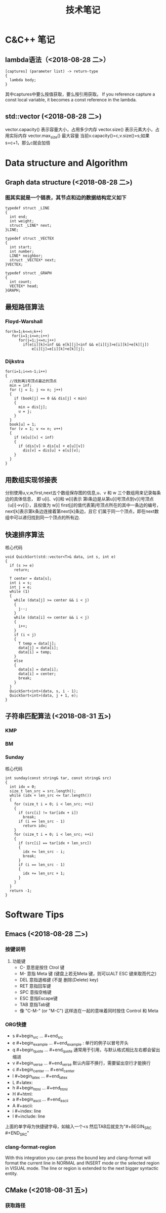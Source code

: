 #+TITLE: 技术笔记
#+STARTUP: indent
* C&C++ 笔记
** lambda语法（<2018-08-28 二>）
  #+BEGIN_SRC C++
  [captures] (parameter list) -> return-type 
  {
    lambda body;
  }
  #+END_SRC
  其中captures中要么按值获取，要么按引用获取。
  If you reference capture a const local variable, it becomes a const reference in the lambda.
   
** std::vector (<2018-08-28 二>)
  vector.capacity() 表示容量大小，占用多少内存
  vector.size() 表示元素大小，占用实际内存
  vector.max_size() 最大容量
  当前v.capacity()=c,v.size()=s;如果s=c+1，那么c就会加倍

* Data structure and Algorithm
** Graph data structure (<2018-08-28 二>)
*** 图其实就是一个链表，其节点和边的数据结构定义如下
    #+BEGIN_SRC C++
    typedef struct _LINE 
    {
      int end;
      int weight;
      struct _LINE* next;
    }LINE;

    typedef struct _VECTEX
    {
      int start;
      int number;
      LINE* neighbor;
      struct _VECTEX* next;
    }VECTEX;

    typedef struct _GRAPH
    {
      int count;
      VECTEX* head;
    }GRAPH;
    #+END_SRC
    
** 最短路径算法
*** Floyd-Warshall
    #+BEGIN_SRC C++
    for(k=1;k<=n;k++)
       for(i=1;i<=n;i++)
          for(j=1;j<=n;j++)
            if(e[i][k]<inf && e[k][j]<inf && e[i][j]>e[i][k]+e[k][j])
                e[i][j]=e[i][k]+e[k][j];
    #+END_SRC
                
*** Dijkstra
    #+BEGIN_SRC C++ -N
    for(i=1;i<=n-1;i++)
    {
      //找到离1号顶点最近的顶点
      min = inf;
      for (j = 1; j <= n; j++)
      {
        if (book[j] == 0 && dis[j] < min)
        {
          min = dis[j];
          u = j;
        }
      }
      book[u] = 1;
      for (v = 1; v <= n; v++)
      {
        if (e[u][v] < inf)
        {
          if (dis[v] > dis[u] + e[u][v])
            dis[v] = dis[u] + e[u][v];
        }
      }
    }
    #+END_SRC
    
** 用数组实现邻接表
分别使用u,v,w,first,next五个数组保存图的信息,u、v 和 w 三个数组用来记录每条边的具体信息，
即 u[i]、v[i]和 w[i]表示 第i条边是从第u[i]号顶点到v[i]号顶点（u[i]->v[i]），且权值为 w[i]
first[j]的值代表第j号顶点所在的其中一条边的编号，next[k]表示第k条边连接着第next[k]条边，且它
们属于同一个顶点，即在next数组中可以递归找到同一个顶点的所有边.
** 快速排序算法
核心代码
#+BEGIN_SRC C++
void QuickSort(std::vector<T>& data, int s, int e)
{
  if (s >= e)
    return;

  T center = data[s];
  int i = s;
  int j = e;
  while (1)
  {
    while (data[j] >= center && i < j)
    {
      j--;
    }
    while (data[i] <= center && i < j)
    {
      i++;
    }
    if (i < j)
    {
      T temp = data[j];
      data[j] = data[i];
      data[i] = temp;
    }
    else
    {
      data[s] = data[i];
      data[i] = center;
      break;
    }
  }
  QuickSort<int>(data, s, i - 1);
  QuickSort<int>(data, j + 1, e);
}
#+END_SRC

** 子符串匹配算法 (<2018-08-31 五>)
*** KMP
*** BM
*** Sunday
核心代码
#+BEGIN_SRC C++
int sunday(const string& tar, const string& src)
{
  int idx = 0;
  size_t len_src = src.length();
  while (idx + len_src <= tar.length())
  {
    for (size_t i = 0; i < len_src; ++i)
    {
      if (src[i] != tar[idx + i])
        break;
      if (i == len_src - 1)
        return idx;
    }
    for (size_t i = 0; i < len_src; ++i)
    {
      if (src[i] == tar[idx + len_src])
      {
        idx += len_src - i;
        break;
      }
      if (i == len_src - 1)
      {
        idx += len_src + 1;
      }
    }
  }
  return -1;
}
#+END_SRC

* Software Tips
** Emacs (<2018-08-28 二>) 
*** 按键说明
   1) 功能键
      + C-  意思是按住 Ctrol 键
      + M-   意指 Meta 键 (键盘上若无Meta 键，则可以ALT ESC 键来取而代之)
      + DEL  意指退格键 (不是 删除(Delete) key)
      + RET  意指回车键
      + SPC  意指空格键
      + ESC  意指Escape键
      + TAB  意指Tab键
      + 像 "C-M-" (or "M-C") 这样连在一起的意味着同时按住 Control 和 Meta 
*** ORG快捷 
  + s    #+begin_src ... #+end_src 
  + e    #+begin_example ... #+end_example  : 单行的例子以冒号开头
  + q    #+begin_quote ... #+end_quote      通常用于引用，与默认格式相比左右都会留出缩进
  + v    #+begin_verse ... #+end_verse      默认内容不换行，需要留出空行才能换行
  + c    #+begin_center ... #+end_center 
  + l    #+begin_latex ... #+end_latex 
  + L    #+latex: 
  + h    #+begin_html ... #+end_html 
  + H    #+html: 
  + a    #+begin_ascii ... #+end_ascii 
  + A    #+ascii: 
  + i    #+index: line 
  + I    #+include: line
  上面的单字母为快捷键字母，如输入一个<s 然后TAB后就变为"#+BEGIN_SRC #+END_SRC"
*** clang-format-region
With this integration you can press the bound key and clang-format 
will format the current line in NORMAL and INSERT mode or the selected 
region in VISUAL mode. The line or region is extended to the next bigger syntactic entity.
** CMake (<2018-08-31 五>)
*** 获取路径        
+ ${PROJECT_SOURCE_DIR}
+ ${CMAKE_CURRENT_SOURCE_DIR}
** Git (<2018-09-01 六>)
*** 配置
**** git config --global push.default simple
这个配置可以让GIT在PUSH时，只PUSH当前的分支
**** git config --global diff.submodule log
**** git config status.submodulesummary 1
*** submodule
**** git submodule add url
**** git submodule sync 
**** git submodule init 
**** git submodule update 

